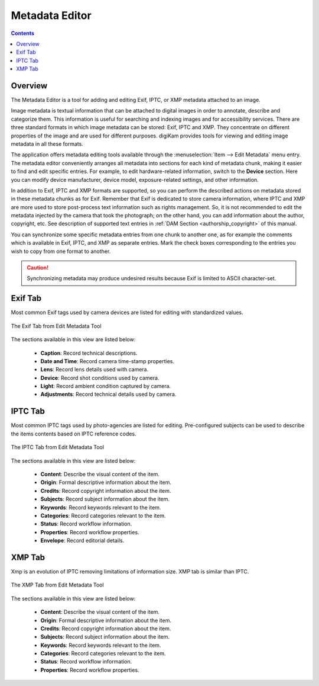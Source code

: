 .. meta::
   :description: The digiKam Metadata Editor
   :keywords: digiKam, documentation, user manual, photo management, open source, free, learn, easy, metadata, editor, Exif, IPTC, XMP

.. metadata-placeholder

   :authors: - digiKam Team

   :license: see Credits and License page for details (https://docs.digikam.org/en/credits_license.html)

.. _metadata_editor:

Metadata Editor
===============

.. contents::

Overview
--------

The Metadata Editor is a tool for adding and editing Exif, IPTC, or XMP metadata attached to an image.

Image metadata is textual information that can be attached to digital images in order to annotate, describe and categorize them. This information is useful for searching and indexing images and for accessibility services. There are three standard formats in which image metadata can be stored: Exif, IPTC and XMP. They concentrate on different properties of the image and are used for different purposes. digiKam provides tools for viewing and editing image metadata in all these formats.

The application offers metadata editing tools available through the :menuselection:`Item --> Edit Metadata` menu entry. The metadata editor conveniently arranges all metadata into sections for each kind of metadata chunk, making it easier to find and edit specific entries. For example, to edit hardware-related information, switch to the **Device** section. Here you can modify device manufacturer, device model, exposure-related settings, and other information.

In addition to Exif, IPTC and XMP formats are supported, so you can perform the described actions on metadata stored in these metadata chunks as for Exif. Remember that Exif is dedicated to store camera information, where IPTC and XMP are more used to store post-process text information such as rights management. So, it is not recommended to edit the metadata injected by the camera that took the photograph; on the other hand, you can add information about the author, copyright, etc. See description of supported text entries in :ref:`DAM Section <authorship_copyright>` of this manual.

You can synchronize some specific metadata entries from one chunk to another one, as for example the comments which is available in Exif, IPTC, and XMP as separate entries. Mark the check boxes corresponding to the entries you wish to copy from one format to another.

.. caution::

    Synchronizing metadata may produce undesired results because Exif is limited to ASCII character-set.

Exif Tab
--------

Most common Exif tags used by camera devices are listed for editing with standardized values.

.. figure:: images/metadata_editor_exif.webp
    :alt:
    :align: center

    The Exif Tab from Edit Metadata Tool

The sections available in this view are listed below:

    - **Caption**: Record technical descriptions.

    - **Date and Time**: Record camera time-stamp properties.

    - **Lens**: Record lens details used with camera.

    - **Device**: Record shot conditions used by camera.

    - **Light**: Record ambient condition captured by camera.

    - **Adjustments**: Record technical details used by camera.

IPTC Tab
--------

Most common IPTC tags used by photo-agencies are listed for editing. Pre-configured subjects can be used to describe the items contents based on IPTC reference codes.

.. figure:: images/metadata_editor_iptc.webp
    :alt:
    :align: center

    The IPTC Tab from Edit Metadata Tool

The sections available in this view are listed below:

    - **Content**: Describe the visual content of the item.

    - **Origin**: Formal descriptive information about the item.

    - **Credits**: Record copyright information about the item.

    - **Subjects**: Record subject information about the item.

    - **Keywords**: Record keywords relevant to the item.

    - **Categories**: Record categories relevant to the item.

    - **Status**: Record workflow information.

    - **Properties**: Record workflow properties.

    - **Envelope**: Record editorial details.

XMP Tab
-------

Xmp is an evolution of IPTC removing limitations of information size. XMP tab is similar than IPTC.

.. figure:: images/metadata_editor_xmp.webp
    :alt:
    :align: center

    The XMP Tab from Edit Metadata Tool

The sections available in this view are listed below:

    - **Content**: Describe the visual content of the item.

    - **Origin**: Formal descriptive information about the item.

    - **Credits**: Record copyright information about the item.

    - **Subjects**: Record subject information about the item.

    - **Keywords**: Record keywords relevant to the item.

    - **Categories**: Record categories relevant to the item.

    - **Status**: Record workflow information.

    - **Properties**: Record workflow properties.
